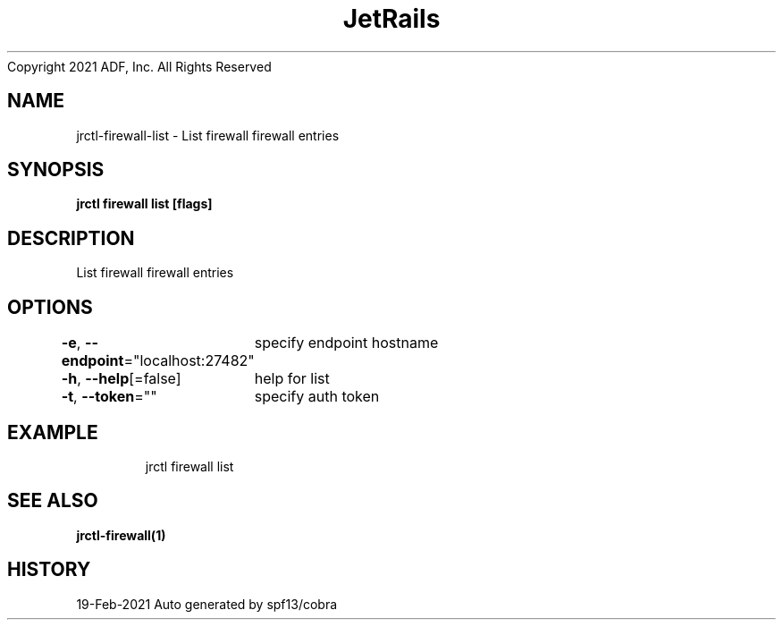 .nh
.TH JetRails Daemon(1)Feb 2021
Copyright 2021 ADF, Inc. All Rights Reserved

.SH NAME
.PP
jrctl\-firewall\-list \- List firewall firewall entries


.SH SYNOPSIS
.PP
\fBjrctl firewall list [flags]\fP


.SH DESCRIPTION
.PP
List firewall firewall entries


.SH OPTIONS
.PP
\fB\-e\fP, \fB\-\-endpoint\fP="localhost:27482"
	specify endpoint hostname

.PP
\fB\-h\fP, \fB\-\-help\fP[=false]
	help for list

.PP
\fB\-t\fP, \fB\-\-token\fP=""
	specify auth token


.SH EXAMPLE
.PP
.RS

.nf
  jrctl firewall list

.fi
.RE


.SH SEE ALSO
.PP
\fBjrctl\-firewall(1)\fP


.SH HISTORY
.PP
19\-Feb\-2021 Auto generated by spf13/cobra
